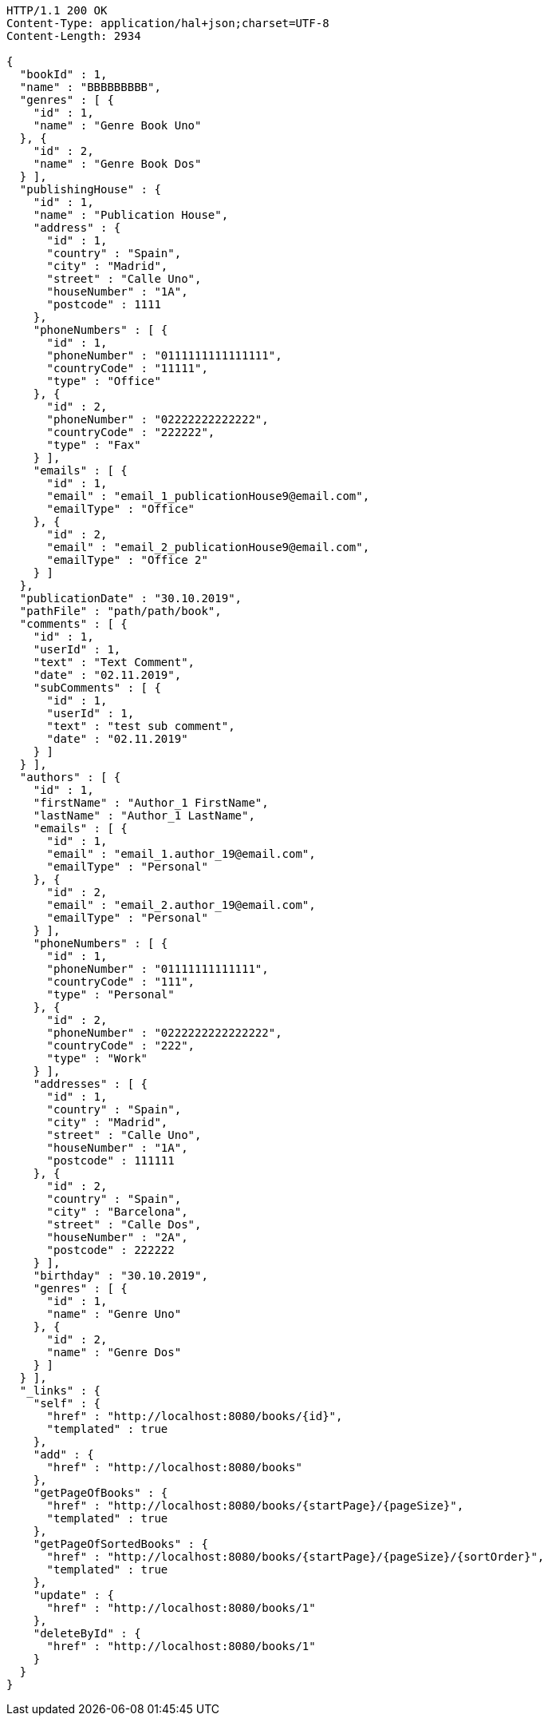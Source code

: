 [source,http,options="nowrap"]
----
HTTP/1.1 200 OK
Content-Type: application/hal+json;charset=UTF-8
Content-Length: 2934

{
  "bookId" : 1,
  "name" : "BBBBBBBBB",
  "genres" : [ {
    "id" : 1,
    "name" : "Genre Book Uno"
  }, {
    "id" : 2,
    "name" : "Genre Book Dos"
  } ],
  "publishingHouse" : {
    "id" : 1,
    "name" : "Publication House",
    "address" : {
      "id" : 1,
      "country" : "Spain",
      "city" : "Madrid",
      "street" : "Calle Uno",
      "houseNumber" : "1A",
      "postcode" : 1111
    },
    "phoneNumbers" : [ {
      "id" : 1,
      "phoneNumber" : "0111111111111111",
      "countryCode" : "11111",
      "type" : "Office"
    }, {
      "id" : 2,
      "phoneNumber" : "02222222222222",
      "countryCode" : "222222",
      "type" : "Fax"
    } ],
    "emails" : [ {
      "id" : 1,
      "email" : "email_1_publicationHouse9@email.com",
      "emailType" : "Office"
    }, {
      "id" : 2,
      "email" : "email_2_publicationHouse9@email.com",
      "emailType" : "Office 2"
    } ]
  },
  "publicationDate" : "30.10.2019",
  "pathFile" : "path/path/book",
  "comments" : [ {
    "id" : 1,
    "userId" : 1,
    "text" : "Text Comment",
    "date" : "02.11.2019",
    "subComments" : [ {
      "id" : 1,
      "userId" : 1,
      "text" : "test sub comment",
      "date" : "02.11.2019"
    } ]
  } ],
  "authors" : [ {
    "id" : 1,
    "firstName" : "Author_1 FirstName",
    "lastName" : "Author_1 LastName",
    "emails" : [ {
      "id" : 1,
      "email" : "email_1.author_19@email.com",
      "emailType" : "Personal"
    }, {
      "id" : 2,
      "email" : "email_2.author_19@email.com",
      "emailType" : "Personal"
    } ],
    "phoneNumbers" : [ {
      "id" : 1,
      "phoneNumber" : "01111111111111",
      "countryCode" : "111",
      "type" : "Personal"
    }, {
      "id" : 2,
      "phoneNumber" : "0222222222222222",
      "countryCode" : "222",
      "type" : "Work"
    } ],
    "addresses" : [ {
      "id" : 1,
      "country" : "Spain",
      "city" : "Madrid",
      "street" : "Calle Uno",
      "houseNumber" : "1A",
      "postcode" : 111111
    }, {
      "id" : 2,
      "country" : "Spain",
      "city" : "Barcelona",
      "street" : "Calle Dos",
      "houseNumber" : "2A",
      "postcode" : 222222
    } ],
    "birthday" : "30.10.2019",
    "genres" : [ {
      "id" : 1,
      "name" : "Genre Uno"
    }, {
      "id" : 2,
      "name" : "Genre Dos"
    } ]
  } ],
  "_links" : {
    "self" : {
      "href" : "http://localhost:8080/books/{id}",
      "templated" : true
    },
    "add" : {
      "href" : "http://localhost:8080/books"
    },
    "getPageOfBooks" : {
      "href" : "http://localhost:8080/books/{startPage}/{pageSize}",
      "templated" : true
    },
    "getPageOfSortedBooks" : {
      "href" : "http://localhost:8080/books/{startPage}/{pageSize}/{sortOrder}",
      "templated" : true
    },
    "update" : {
      "href" : "http://localhost:8080/books/1"
    },
    "deleteById" : {
      "href" : "http://localhost:8080/books/1"
    }
  }
}
----